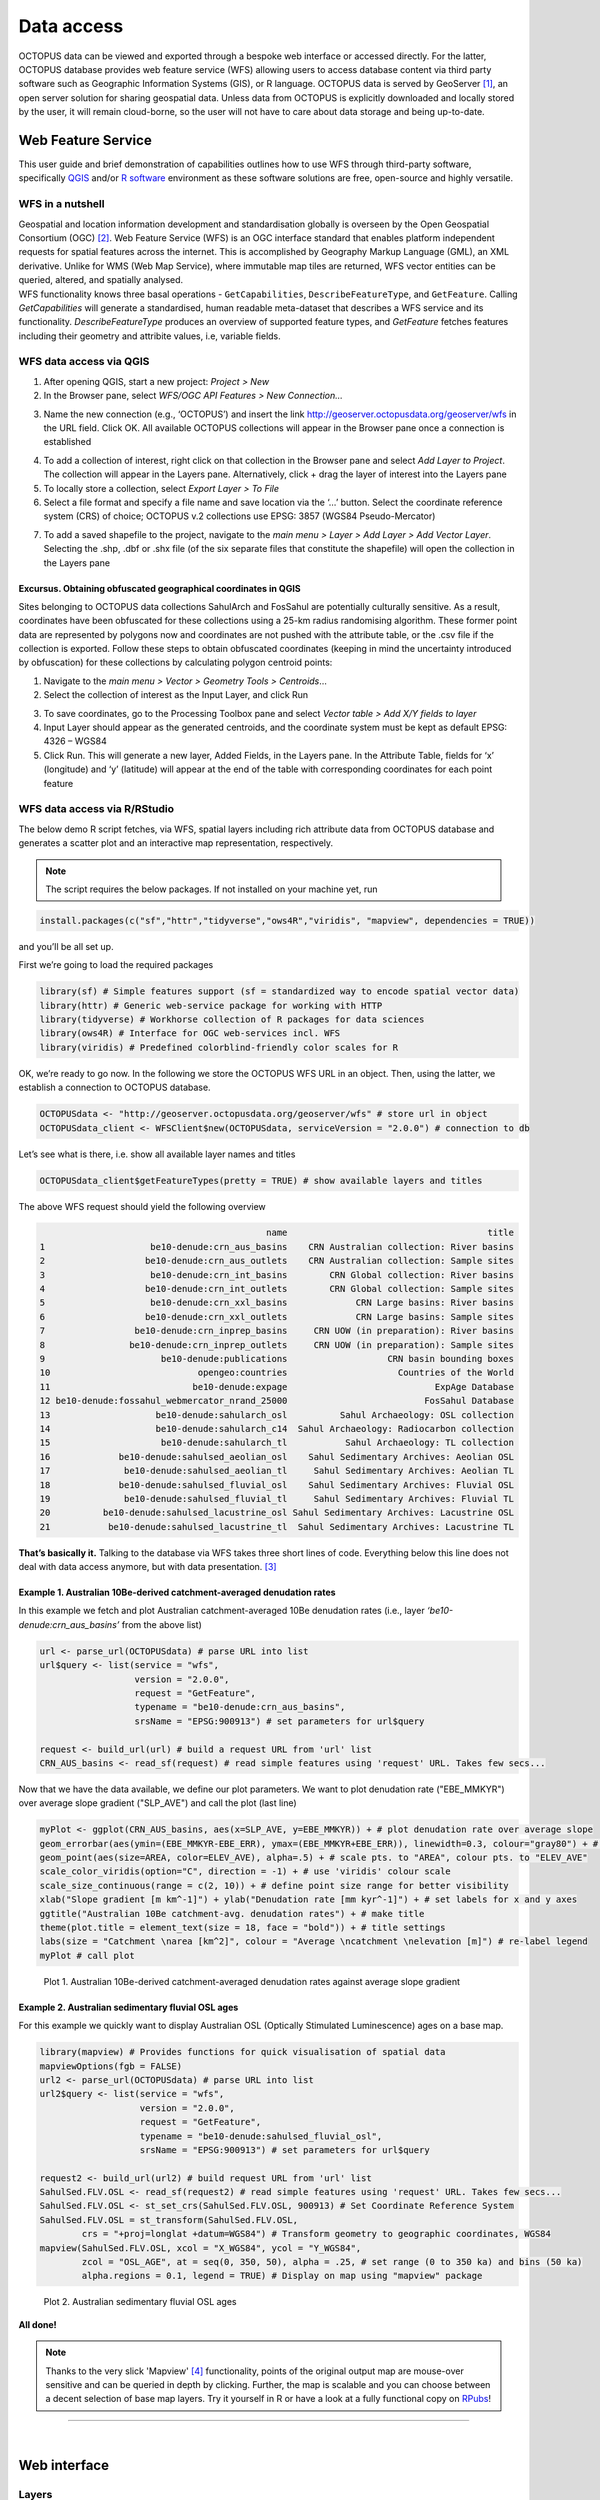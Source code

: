 ===========
Data access
===========
OCTOPUS data can be viewed and exported through a bespoke web interface or accessed directly. For the latter, OCTOPUS database provides web feature service (WFS) allowing users to access database content via third party software such as Geographic Information Systems (GIS), or R language. OCTOPUS data is served by GeoServer [#]_, an open server solution for sharing geospatial data. Unless data from OCTOPUS is explicitly downloaded and locally stored by the user, it will remain cloud-borne, so the user will not have to care about data storage and being up-to-date.

Web Feature Service
-------------------
This user guide and brief demonstration of capabilities outlines how to use WFS through third-party software, specifically `QGIS <https://qgis.org>`__ and/or `R software <https://www.r-project.org/>`__ environment as these software solutions are free, open-source and highly versatile.

WFS in a nutshell
~~~~~~~~~~~~~~~~~
| Geospatial and location information development and standardisation globally is overseen by the Open Geospatial Consortium (OGC) [#]_. Web Feature Service (WFS) is an OGC interface standard that enables platform independent requests for spatial features across the internet. This is accomplished by Geography Markup Language (GML), an XML derivative. Unlike for WMS (Web Map Service), where immutable map tiles are returned, WFS vector entities can be queried, altered, and spatially analysed.
| WFS functionality knows three basal operations - ``GetCapabilities``, ``DescribeFeatureType``, and ``GetFeature``. Calling *GetCapabilities* will generate a standardised, human readable meta-dataset that describes a WFS service and its functionality. *DescribeFeatureType* produces an overview of supported feature types, and *GetFeature* fetches features including their geometry and attribite values, i.e, variable fields.

WFS data access via QGIS
~~~~~~~~~~~~~~~~~~~~~~~~
1. After opening QGIS, start a new project: *Project > New*
2. In the Browser pane, select *WFS/OGC API Features > New Connection…*

.. image:: ./img/wfsQGIS_fig1.png
   :width: 750px

3. Name the new connection (e.g., ‘OCTOPUS’) and insert the link http://geoserver.octopusdata.org/geoserver/wfs in the URL field. Click OK. All available OCTOPUS collections will appear in the Browser pane once a connection is established

.. image:: ./img/wfsQGIS_fig2.png
   :width: 600px

4. To add a collection of interest, right click on that collection in the Browser pane and select *Add Layer to Project*. The collection will appear in the Layers pane. Alternatively, click + drag the layer of interest into the Layers pane
5. To locally store a collection, select *Export Layer > To File*
6. Select a file format and specify a file name and save location via the ‘…’ button. Select the coordinate reference system (CRS) of choice; OCTOPUS v.2 collections use EPSG: 3857 (WGS84 Pseudo-Mercator)

.. image:: ./img/wfsQGIS_fig3.png
   :width: 750px

7. To add a saved shapefile to the project, navigate to the *main menu > Layer > Add Layer > Add Vector Layer*. Selecting the .shp, .dbf or .shx file (of the six separate files that constitute the shapefile) will open the collection in the Layers pane

Excursus. Obtaining obfuscated geographical coordinates in QGIS
^^^^^^^^^^^^^^^^^^^^^^^^^^^^^^^^^^^^^^^^^^^^^^^^^^^^^^^^^^^^^^^
Sites belonging to OCTOPUS data collections SahulArch and FosSahul are potentially culturally sensitive. As a result, coordinates have been obfuscated for these collections using a 25-km radius randomising algorithm. These former point data are represented by polygons now and coordinates are not pushed with the attribute table, or the .csv file if the collection is exported. Follow these steps to obtain obfuscated coordinates (keeping in mind the uncertainty introduced by obfuscation) for these collections by calculating polygon centroid points:

1. Navigate to the *main menu > Vector > Geometry Tools > Centroids*\ …
2. Select the collection of interest as the Input Layer, and click Run

.. image:: ./img/wfsQGIS_fig4.png
   :width: 750px

3. To save coordinates, go to the Processing Toolbox pane and select *Vector table > Add X/Y fields to layer*
4. Input Layer should appear as the generated centroids, and the coordinate system must be kept as default EPSG: 4326 – WGS84
5. Click Run. This will generate a new layer, Added Fields, in the Layers pane. In the Attribute Table, fields for ‘x’ (longitude) and
   ‘y’ (latitude) will appear at the end of the table with corresponding coordinates for each point feature

.. image:: ./img/wfsQGIS_fig5.png
   :width: 750px

WFS data access via R/RStudio
~~~~~~~~~~~~~~~~~~~~~~~~~~~~~
The below demo R script fetches, via WFS, spatial layers including rich attribute data from OCTOPUS database and generates a scatter plot and an interactive map representation, respectively.

.. note::

   The script requires the below packages. If not installed on your machine yet, run

.. code-block:: r

    install.packages(c("sf","httr","tidyverse","ows4R","viridis", "mapview", dependencies = TRUE))

and you’ll be all set up.

First we’re going to load the required packages

.. code-block:: r

    library(sf) # Simple features support (sf = standardized way to encode spatial vector data)
    library(httr) # Generic web-service package for working with HTTP
    library(tidyverse) # Workhorse collection of R packages for data sciences
    library(ows4R) # Interface for OGC web-services incl. WFS
    library(viridis) # Predefined colorblind-friendly color scales for R

OK, we’re ready to go now. In the following we store the OCTOPUS WFS URL in an object. Then, using the latter, we establish a connection to OCTOPUS database.

.. code-block:: r

    OCTOPUSdata <- "http://geoserver.octopusdata.org/geoserver/wfs" # store url in object
    OCTOPUSdata_client <- WFSClient$new(OCTOPUSdata, serviceVersion = "2.0.0") # connection to db
 
Let’s see what is there, i.e. show all available layer names and titles
 
.. code-block:: r

    OCTOPUSdata_client$getFeatureTypes(pretty = TRUE) # show available layers and titles
    
The above WFS request should yield the following overview

.. code-block:: r

                                               name                                      title
    1                    be10-denude:crn_aus_basins    CRN Australian collection: River basins
    2                   be10-denude:crn_aus_outlets    CRN Australian collection: Sample sites
    3                    be10-denude:crn_int_basins        CRN Global collection: River basins
    4                   be10-denude:crn_int_outlets        CRN Global collection: Sample sites
    5                    be10-denude:crn_xxl_basins             CRN Large basins: River basins
    6                   be10-denude:crn_xxl_outlets             CRN Large basins: Sample sites
    7                 be10-denude:crn_inprep_basins     CRN UOW (in preparation): River basins
    8                be10-denude:crn_inprep_outlets     CRN UOW (in preparation): Sample sites
    9                      be10-denude:publications                   CRN basin bounding boxes
    10                            opengeo:countries                     Countries of the World
    11                           be10-denude:expage                            ExpAge Database
    12 be10-denude:fossahul_webmercator_nrand_25000                          FosSahul Database
    13                    be10-denude:sahularch_osl          Sahul Archaeology: OSL collection
    14                    be10-denude:sahularch_c14  Sahul Archaeology: Radiocarbon collection
    15                     be10-denude:sahularch_tl           Sahul Archaeology: TL collection
    16             be10-denude:sahulsed_aeolian_osl    Sahul Sedimentary Archives: Aeolian OSL
    17              be10-denude:sahulsed_aeolian_tl     Sahul Sedimentary Archives: Aeolian TL
    18             be10-denude:sahulsed_fluvial_osl    Sahul Sedimentary Archives: Fluvial OSL
    19              be10-denude:sahulsed_fluvial_tl     Sahul Sedimentary Archives: Fluvial TL
    20          be10-denude:sahulsed_lacustrine_osl Sahul Sedimentary Archives: Lacustrine OSL
    21           be10-denude:sahulsed_lacustrine_tl  Sahul Sedimentary Archives: Lacustrine TL

**That’s basically it.** Talking to the database via WFS takes three short lines of code. Everything below this line does not deal with data access anymore, but with data presentation. [#]_

Example 1. Australian 10Be-derived catchment-averaged denudation rates
^^^^^^^^^^^^^^^^^^^^^^^^^^^^^^^^^^^^^^^^^^^^^^^^^^^^^^^^^^^^^^^^^^^^^^
In this example we fetch and plot Australian catchment-averaged 10Be denudation rates (i.e., layer *‘be10-denude:crn_aus_basins’* from the above list)

.. code-block:: r

    url <- parse_url(OCTOPUSdata) # parse URL into list
    url$query <- list(service = "wfs",
                      version = "2.0.0",
                      request = "GetFeature",
                      typename = "be10-denude:crn_aus_basins",
                      srsName = "EPSG:900913") # set parameters for url$query

    request <- build_url(url) # build a request URL from 'url' list
    CRN_AUS_basins <- read_sf(request) # read simple features using 'request' URL. Takes few secs...

Now that we have the data available, we define our plot parameters. We want to plot denudation rate ("EBE_MMKYR") over average slope gradient ("SLP_AVE") and call the plot (last line)

.. code-block:: r

    myPlot <- ggplot(CRN_AUS_basins, aes(x=SLP_AVE, y=EBE_MMKYR)) + # plot denudation rate over average slope
    geom_errorbar(aes(ymin=(EBE_MMKYR-EBE_ERR), ymax=(EBE_MMKYR+EBE_ERR)), linewidth=0.3, colour="gray80") + # visualise errors
    geom_point(aes(size=AREA, color=ELEV_AVE), alpha=.5) + # scale pts. to "AREA", colour pts. to "ELEV_AVE"
    scale_color_viridis(option="C", direction = -1) + # use 'viridis' colour scale
    scale_size_continuous(range = c(2, 10)) + # define point size range for better visibility
    xlab("Slope gradient [m km^-1]") + ylab("Denudation rate [mm kyr^-1]") + # set labels for x and y axes
    ggtitle("Australian 10Be catchment-avg. denudation rates") + # make title
    theme(plot.title = element_text(size = 18, face = "bold")) + # title settings
    labs(size = "Catchment \narea [km^2]", colour = "Average \ncatchment \nelevation [m]") # re-label legend
    myPlot # call plot

.. figure:: ./img/AUSdenudation.png
   :alt: AUS 10Be catchment-averaged denudation rates
   :width: 750px
   
   Plot 1. Australian 10Be-derived catchment-averaged denudation rates against average slope gradient

Example 2. Australian sedimentary fluvial OSL ages
^^^^^^^^^^^^^^^^^^^^^^^^^^^^^^^^^^^^^^^^^^^^^^^^^^
For this example we quickly want to display Australian OSL (Optically Stimulated Luminescence) ages on a base map.

.. code-block:: r

    library(mapview) # Provides functions for quick visualisation of spatial data
    mapviewOptions(fgb = FALSE)
    url2 <- parse_url(OCTOPUSdata) # parse URL into list
    url2$query <- list(service = "wfs",
                       version = "2.0.0",
                       request = "GetFeature",
                       typename = "be10-denude:sahulsed_fluvial_osl",
                       srsName = "EPSG:900913") # set parameters for url$query

    request2 <- build_url(url2) # build request URL from 'url' list
    SahulSed.FLV.OSL <- read_sf(request2) # read simple features using 'request' URL. Takes few secs...
    SahulSed.FLV.OSL <- st_set_crs(SahulSed.FLV.OSL, 900913) # Set Coordinate Reference System
    SahulSed.FLV.OSL = st_transform(SahulSed.FLV.OSL,
            crs = "+proj=longlat +datum=WGS84") # Transform geometry to geographic coordinates, WGS84
    mapview(SahulSed.FLV.OSL, xcol = "X_WGS84", ycol = "Y_WGS84",
            zcol = "OSL_AGE", at = seq(0, 350, 50), alpha = .25, # set range (0 to 350 ka) and bins (50 ka)
            alpha.regions = 0.1, legend = TRUE) # Display on map using "mapview" package

.. figure:: ./img/AUS_sedflvOSL.png
   :alt: AUS sedimentary fluvial OSL ages
   :width: 750px
   
   Plot 2. Australian sedimentary fluvial OSL ages

**All done!**

.. note::

   Thanks to the very slick 'Mapview' [#]_ functionality, points of the original output map are mouse-over sensitive and can be queried in depth by clicking. Further, the map is scalable and you can choose between a decent selection of base map layers. Try it yourself in R or have a look at a fully functional copy on `RPubs <https://rpubs.com/HenryM/octopus_wfs>`_!
   
----

|

Web interface
-------------

Layers
~~~~~~
The Layers menu allows you to select data to display, organized by collection. Select tick boxes to view data on the display map.

Filter
~~~~~~
The Filter menu allows you to apply filters to data. You must select at least one dataset to view before you can apply filters, and filters are applied to each data collection individually. In the Filter menu, you can download your filter configuration as a .JSON file and import them.

Export Data
~~~~~~~~~~~
The Export Data menu allows you to download data, unfiltered or filtered by any rules applied in the Filter menu to that dataset. Data may be exported in the following formats: Geography Markup Language (GML) version 2 and 3, ESRI Shapefile, JavaScript Object Notation (JSON), Google Earth KML and KMZ. You will be prompted to provide an intended use of data prior to download.

.. note::

   Exported data in the KML and KMZ formats are geographically restricted to the region displayed on screen at the time of export. Zoom in or out prior to export to capture your region of interest. All other export formats include the complete geographic extent of selected data.

Download Collection
~~~~~~~~~~~~~~~~~~~
The Download Collection menu allows you to request a download of packaged data from the CRN collection. One or more sub-collections from the CRN collection must first be selected in the Layers menu. Hold Ctrl (or Command on Mac) while clicking and dragging to select a region of interest. You will be prompted within the Download Collection menu to provide a name, email address and intended use of data, and tick boxes for data within your selected region.

Settings
~~~~~~~~
The Settings menu allows you to change the displayed base map, enable case- sensitivity for filters, and control clustering of data.

Data Display
~~~~~~~~~~~~
Collection data are displayed on a map (see the Settings menu to change base maps) and default to displaying in clusters. Data circles are colour-coded by collection (e.g. Sahul Archaeology: Radiocarbon collection is orange) and show numbers indicating the count of age determinations represented by that circle. The size of circle clusters is also scaled by the number of age determinations it represents. Clicking on a data circle creates a pop-up containing a subset of summary information about the age determinations it represents. Clicking once anywhere in the window outside of the pop-up will close it.

.. note::

   OCTOPUS web interface does not display full data records. To download full data, use the Export Data menu.
   
.. note::

   SahulArch and FosSahul data points are randomly obfuscated within 25km.

Example use cases
~~~~~~~~~~~~~~~~~

Use case #1
^^^^^^^^^^^
In this example, we will prepare a map of Australian archaeological radiocarbon ages >10,000 BP with a monochrome map and no data point clustering.

1. Navigate to the *Layers* menu
2. Select *‘Radiocarbon collection’* under the *‘Sahul Archaeology’* subheading
3. Navigate to the *Filter* menu
4. Select the *‘Sahul Archaeology: Radiocarbon collection’* drop-down menu
5. Choose *‘Age (BP)’* from the drop-down menu
6. Click *Add Rule*
7. Select *‘>’* (greater than) from the drop-down menu
8. Type *’10000’* in the text box
9. Click anywhere outside of the text box to confirm
10. Navigate to the *Settings* menu
11. Change the base map to *Maptiler Positron*
12. Turn off the clustering option. You can now use Print Screen or a screen capture tool to save the map as an image

Use case #2
^^^^^^^^^^^
In this example, we will generate a Shapefile of Australian fluvial OSL dates from publications newer than the year 2000, derived from sediments or dating quartz, collected by core or by auger.

1. Navigate to the *Layers* menu
2. Select *‘OSL collection’* under *‘Fluvial deposits’* under *‘Sahul Sedimentary Archives’*
3. Navigate to the *Filters* menu
4. Select the *‘Sahul Sedimentary Archives: Fluvial deposits: OSL collection’* drop-down menu. Leave *‘Match Type’* set to *‘All’* (default)
5. Choose *‘Year’* from the drop-down menu
6. Click *‘Add Rule’*
7. Select *‘>’* (greater than) from the drop-down menu
8. Type *‘2000’* in the text box
9. Click anywhere outside of the text box to confirm
10. Click *‘Add Group’* above this filter
11. In the new group that appears below your first filter, change the *‘Match Type’* to *‘Any’*
12. Select *‘Type of material used’* from the drop-down list
13. Click *‘Add Rule’*
14. Select *‘Sediment’* from the drop-down menu under *‘Type of material used’*
15. Select *‘Type of mineral used’* from the drop-down list
16. Click the *‘Add Rule’* button again
17. Select *‘Quartz’* from the drop-down menu under *‘Type of material used’*
18. Within the Filter menu, scroll back up to the top of the menu and click *‘Add Group’*
19. Scroll down to your new group and change *‘Match Type’* to *‘Any’*
20. Select *‘Sample collection method’* from the drop-down menu
21. Click *‘Add Rule’*
22. Leave the default option of *‘Auger’* for *‘Sample collection method’*
23. Click *‘Add Rule’*
24. Select *‘Core’* from the second drop-down menu
25. Navigate to the *Export Data* menu
26. Select *‘Sahul Sedimentary Archives: Fluvial deposits: OSL collection’* from the first drop-down menu
27. Leave *‘Shapefile’* (default) in the second drop-down menu
28. Choose your intended use of the data from the third drop-down menu (e.g. *‘Research (other)’*)
29. Click *‘Export Layer’*

Use case #3
^^^^^^^^^^^
In this example, we will generate KML files of archaeological, fossil, and sediment age determinations from Cape York Peninsula (IBRA bioregion [#]_) between 1000 and 8000 years old.

1. Navigate to the *Layers* menu
2. Select (by tick boxes) all sub-collections in the *Sahul Sedimentary Archives* and *Sahul Archaeology* collections and select the *FosSahul Database*
3. Navigate to the *Filter* menu
4. Click the *Sahul Sedimentary Archives: Fluvial deposits: OSL collection* drop-down menu
5. Select *‘OSL age (ka)’* from the second drop-down list
6. Click *‘Add Rule’*
7. In the *‘OSL age (ka)’* filter section, select *‘<=’* (lesser than or equal to) and type *8*
8. Click anywhere outside of the text box to confirm
9. Click *‘Add Rule’* again
10. In the second *‘OSL age (ka)’* filter section, select *‘>=’* (greater than or equal to) and type *1*
11. Select *‘IBRA-7 bio-region name’* from the first filter drop-down menu
12. Click *‘Add Rule’*
13. In the *‘IBRA-7 bio-region name’* filter section, select *‘Cape York Peninsula’*
14. Click outside the text box to confirm
15. Repeat steps 4 to 11 for all remaining data collections (note that some will specify *‘TL age (ka)’* instead of *‘OSL age (ka)’* except for *Sahul Archaeology: Radiocarbon* collection as SahulArch radiocarbon ages are listed in years BP not thousand years (ka)
16. For *Sahul Archaeology: Radiocarbon collection*, select *‘Age (BP)’*
17. Click *‘Add Rule’*
18. Select *‘<=’* (lesser than or equal to) and type *’8000’*
19. Click *‘Add Rule’*
20. Select *‘>=’* (greater than or equal to) and type *’1000’*
21. Select *‘IBRA-7 bio-region name’* from the first filter drop-down menu
22. Click *‘Add Rule’*
23. In the *‘IBRA-7 bio-region name’* filter section, select *‘Cape York Peninsula’*
24. Click outside the text box to confirm
25. Navigate to the Export Data menu
26. Select *‘Sahul Sedimentary Archives: Fluvial deposits: OSL collection’* from the first drop-down menu, *‘KML’* from the second drop- down menu, and intended research purpose (e.g. *‘Research (other)’*) from the third drop-down menu
27. Click *Export Layer* and save file
28. Repeat steps 26-27 for each data collection

.. rubric:: Footnotes

.. [#] `http://geoserver.octopusdata.org/ <http://geoserver.octopusdata.org/>`_
.. [#] `https://www.ogc.org <https://www.ogc.org>`_
.. [#] A full description of OCTOPUS database and its collections can be found in a dedicated `Earth Systems Science Data <https://doi.org/10.5194/essd-14-3695-2022>`_ publication.
.. [#] `https://r-spatial.github.io/mapview/ <https://r-spatial.github.io/mapview/>`_
.. [#] `https://www.dcceew.gov.au/environment/land/nrs/science/ibra <https://www.dcceew.gov.au/environment/land/nrs/science/ibra>`_
